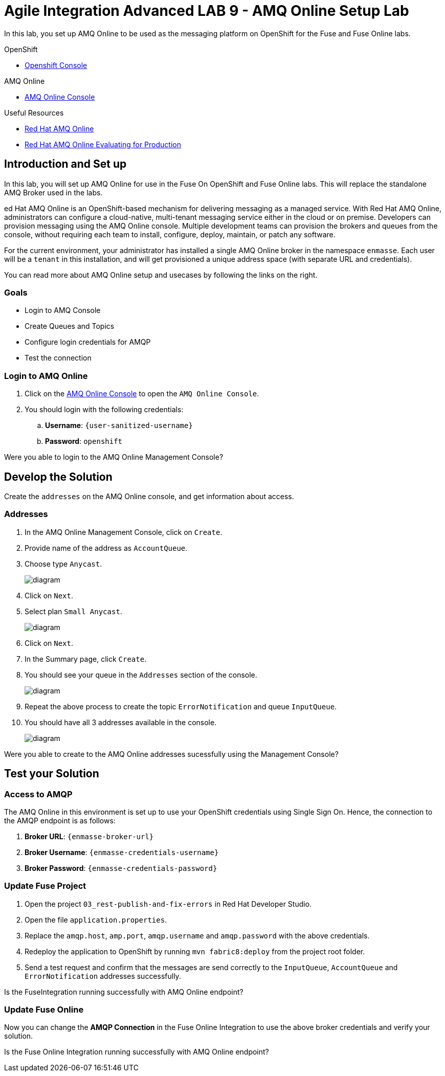 = Agile Integration Advanced LAB 9 - AMQ Online Setup Lab

In this lab, you set up AMQ Online to be used as the messaging platform on OpenShift for the Fuse and Fuse Online labs.

[type=walkthroughResource,serviceName=openshift]
.OpenShift
****
* link:{openshift-host}[Openshift Console, window="_blank"]

****

[type=walkthroughResource,serviceName=enmasse]
.AMQ Online
****
* link:{enmasse-url}[AMQ Online Console, window="_blank"]
****

[type=walkthroughResource]
.Useful Resources
****
* link:https://access.redhat.com/documentation/en-us/red_hat_amq/7.2/html-single/using_amq_online_on_openshift_container_platform/index[Red Hat AMQ Online, window="_blank"]
* link:https://access.redhat.com/documentation/en-us/red_hat_amq/7.2/html-single/evaluating_amq_online_on_openshift_container_platform/index[Red Hat AMQ Online Evaluating for Production, window="_blank"]
****

[time=10]
== Introduction and Set up

In this lab, you will set up AMQ Online for use in the Fuse On OpenShift and Fuse Online labs. This will replace the standalone AMQ Broker used in the labs. 

ed Hat AMQ Online is an OpenShift-based mechanism for delivering messaging as a managed service. With Red Hat AMQ Online, administrators can configure a cloud-native, multi-tenant messaging service either in the cloud or on premise. Developers can provision messaging using the AMQ Online console. Multiple development teams can provision the brokers and queues from the console, without requiring each team to install, configure, deploy, maintain, or patch any software.

For the current environment, your administrator has installed a single AMQ Online broker in the namespace `enmasse`. Each user will be a `tenant` in this installation, and will get provisioned a unique address space (with separate URL and credentials).

You can read more about AMQ Online setup and usecases by following the links on the right.

=== Goals

* Login to AMQ Console
* Create Queues and Topics
* Configure login credentials for AMQP 
* Test the connection


=== Login to AMQ Online

. Click on the link:{enmasse-url}[AMQ Online Console, window="_blank"] to open the `AMQ Online Console`.
. You should login with the following credentials:
.. *Username*: `{user-sanitized-username}`
.. *Password*: `openshift`

[type=verification]
Were you able to login to the AMQ Online Management Console?


[time=20]
== Develop the Solution

Create the `addresses` on the AMQ Online console, and get information about access.


=== Addresses

. In the AMQ Online Management Console, click on `Create`.
. Provide name of the address as `AccountQueue`.
. Choose type `Anycast`.
+
image::images/amq_online_create_accountqueue.png[diagram, role="integr8ly-img-responsive"]

. Click on `Next`.
. Select plan `Small Anycast`.
+
image::images/amq_online_create_accountqueue_plan.png[diagram, role="integr8ly-img-responsive"]

. Click on `Next`.

. In the Summary page, click `Create`.
. You should see your queue in the `Addresses` section of the console.
+
image::images/amq_online_list_accountqueue.png[diagram, role="integr8ly-img-responsive"]

. Repeat the above process to create the topic `ErrorNotification` and queue `InputQueue`.
. You should have all 3 addresses available in the console.
+
image::images/amq_online_list_addresses.png[diagram, role="integr8ly-img-responsive"]

[type=verification]
Were you able to create to the AMQ Online addresses sucessfully using the Management Console?

[time=30]
== Test your Solution

=== Access to AMQP

The AMQ Online in this environment is set up to use your OpenShift credentials using Single Sign On. Hence, the connection to the AMQP endpoint is as follows:

. *Broker URL*: `{enmasse-broker-url}`
. *Broker Username*: `{enmasse-credentials-username}`
. *Broker Password*: `{enmasse-credentials-password}`


=== Update Fuse Project

. Open the project `03_rest-publish-and-fix-errors` in Red Hat Developer Studio.
. Open the file `application.properties`.
. Replace the `amqp.host`, `amp.port`, `amqp.username` and `amqp.password` with the above credentials.
. Redeploy the application to OpenShift by running `mvn fabric8:deploy` from the project root folder.
. Send a test request and confirm that the messages are send correctly to the `InputQueue`, `AccountQueue` and `ErrorNotification` addresses successfully.


[type=verification]
Is the FuseIntegration running successfully with AMQ Online endpoint?

=== Update Fuse Online

Now you can change the *AMQP Connection* in the Fuse Online Integration to use the above broker credentials and verify your solution.

[type=verification]
Is the Fuse Online Integration running successfully with AMQ Online endpoint?


